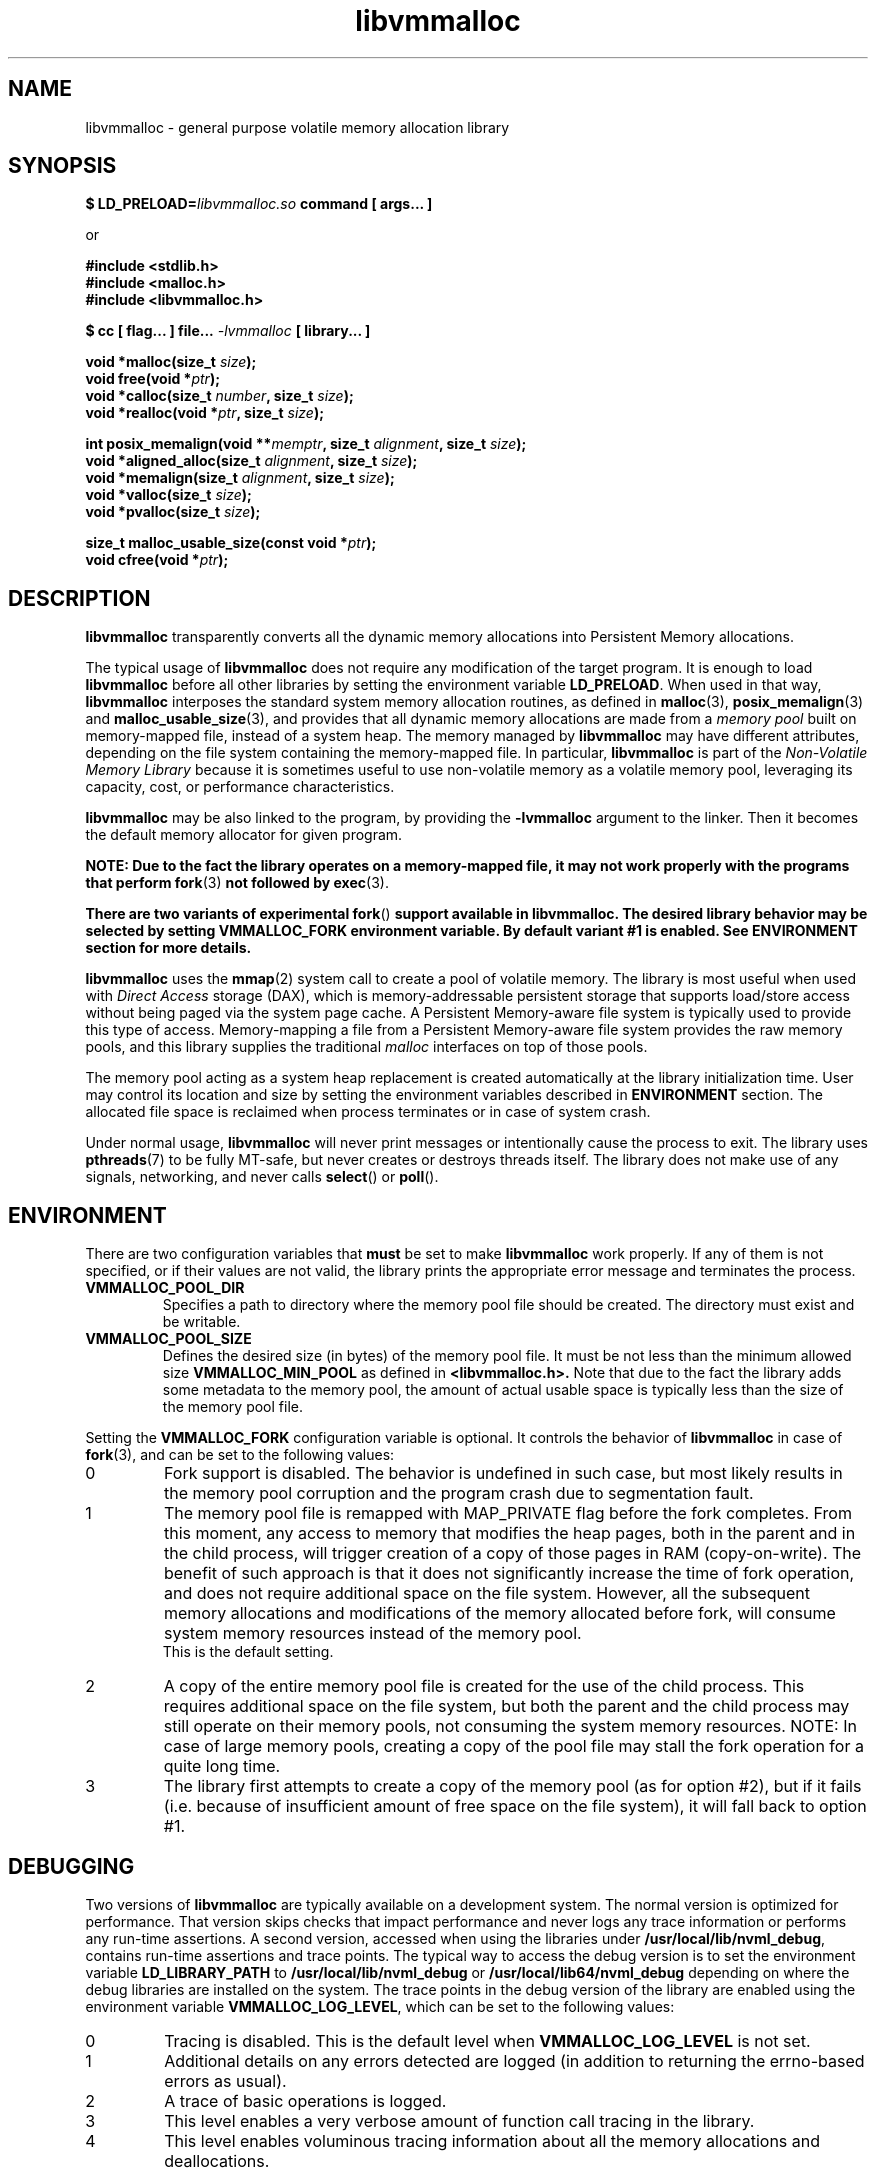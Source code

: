 .\"
.\" Copyright 2014-2016, Intel Corporation
.\"
.\" Redistribution and use in source and binary forms, with or without
.\" modification, are permitted provided that the following conditions
.\" are met:
.\"
.\"     * Redistributions of source code must retain the above copyright
.\"       notice, this list of conditions and the following disclaimer.
.\"
.\"     * Redistributions in binary form must reproduce the above copyright
.\"       notice, this list of conditions and the following disclaimer in
.\"       the documentation and/or other materials provided with the
.\"       distribution.
.\"
.\"     * Neither the name of the copyright holder nor the names of its
.\"       contributors may be used to endorse or promote products derived
.\"       from this software without specific prior written permission.
.\"
.\" THIS SOFTWARE IS PROVIDED BY THE COPYRIGHT HOLDERS AND CONTRIBUTORS
.\" "AS IS" AND ANY EXPRESS OR IMPLIED WARRANTIES, INCLUDING, BUT NOT
.\" LIMITED TO, THE IMPLIED WARRANTIES OF MERCHANTABILITY AND FITNESS FOR
.\" A PARTICULAR PURPOSE ARE DISCLAIMED. IN NO EVENT SHALL THE COPYRIGHT
.\" OWNER OR CONTRIBUTORS BE LIABLE FOR ANY DIRECT, INDIRECT, INCIDENTAL,
.\" SPECIAL, EXEMPLARY, OR CONSEQUENTIAL DAMAGES (INCLUDING, BUT NOT
.\" LIMITED TO, PROCUREMENT OF SUBSTITUTE GOODS OR SERVICES; LOSS OF USE,
.\" DATA, OR PROFITS; OR BUSINESS INTERRUPTION) HOWEVER CAUSED AND ON ANY
.\" THEORY OF LIABILITY, WHETHER IN CONTRACT, STRICT LIABILITY, OR TORT
.\" (INCLUDING NEGLIGENCE OR OTHERWISE) ARISING IN ANY WAY OUT OF THE USE
.\" OF THIS SOFTWARE, EVEN IF ADVISED OF THE POSSIBILITY OF SUCH DAMAGE.
.\"
.\"
.\" libvmmalloc.3 -- man page for libvmmalloc
.\"
.\" Format this man page with:
.\"	man -l libvmmalloc.3
.\" or
.\"	groff -man -Tascii libvmmalloc.3
.\"
.TH libvmmalloc 3 "vmmalloc API version 1.0.0" "NVM Library"
.SH NAME
libvmmalloc \- general purpose volatile memory allocation library
.SH SYNOPSIS
.nf
.BI "$ LD_PRELOAD=" "libvmmalloc.so " "command [ args... ]"
.sp
or
.sp
.B #include <stdlib.h>
.B #include <malloc.h>
.B #include <libvmmalloc.h>
.sp
.BI "$ cc [ flag... ] file... " "-lvmmalloc " "[ library... ]"
.sp
.sp
.BI "void *malloc(size_t " size );
.BI "void free(void *" ptr );
.BI "void *calloc(size_t " number ", size_t " size );
.BI "void *realloc(void *" ptr ", size_t " size );
.sp
.BI "int posix_memalign(void **" memptr ", size_t " alignment ", size_t " size );
.BI "void *aligned_alloc(size_t " alignment ", size_t " size );
.BI "void *memalign(size_t " alignment ", size_t " size );
.BI "void *valloc(size_t " size );
.BI "void *pvalloc(size_t " size );
.sp
.BI "size_t malloc_usable_size(const void *" ptr );
.BI "void cfree(void *" ptr );
.fi
.sp
.SH DESCRIPTION
.PP
.B libvmmalloc
transparently converts all the dynamic memory allocations into Persistent Memory
allocations.
.PP
The typical usage of
.B libvmmalloc
does not require any modification of the target program.  It is enough
to load
.B libvmmalloc
before all other libraries by setting the environment variable
.BR LD_PRELOAD .
When used in that way,
.B libvmmalloc
interposes the standard system memory allocation routines, as defined in
.BR malloc (3),
.BR posix_memalign (3)
and
.BR malloc_usable_size (3),
and provides that all dynamic memory allocations are made from a
.I memory pool
built on memory-mapped file, instead of a system heap.  The memory managed by
.B libvmmalloc
may have different attributes, depending on the file system
containing the memory-mapped file.  In particular,
.B libvmmalloc
is part of the
.I Non-Volatile Memory Library
because it is sometimes useful to use non-volatile memory as a volatile
memory pool, leveraging its capacity, cost, or performance characteristics.
.PP
.B libvmmalloc
may be also linked to the program, by providing the
.B -lvmmalloc
argument to the linker.  Then it becomes the default memory allocator
for given program.
.PP
.B NOTE: Due to the fact the library operates on a memory-mapped file,
.B it may not work properly with the programs that perform
.BR fork (3)
.B not followed by
.BR exec (3).
.PP
.B There are two variants of experimental
.BR fork ()
.B support available in libvmmalloc.  The desired library behavior
.B may be selected by setting VMMALLOC_FORK environment variable.
.B By default variant #1 is enabled.
.B See ENVIRONMENT section for more details.
.PP
.B libvmmalloc
uses the
.BR mmap (2)
system call to create a pool of volatile memory.  The library
is most useful when used with
.I Direct Access
storage (DAX), which is memory-addressable persistent storage
that supports load/store access without being paged via the system page cache.
A Persistent Memory-aware file system is typically used to provide this
type of access.  Memory-mapping a file from a Persistent
Memory-aware file system provides the raw memory pools, and this library
supplies the traditional
.I malloc
interfaces on top of those pools.
.PP
The memory pool acting as a system heap replacement is created automatically
at the library initialization time.  User may control its location and size
by setting the environment variables described in
.B ENVIRONMENT
section.  The allocated file space is reclaimed when process terminates
or in case of system crash.
.PP
Under normal usage,
.B libvmmalloc
will never print messages or intentionally cause the process to exit.
The library uses
.BR pthreads (7)
to be fully MT-safe, but never creates or destroys threads itself.
The library does not make use of any signals, networking, and
never calls
.BR select ()
or
.BR poll ().
.SH ENVIRONMENT
.PP
There are two configuration variables that
.B must
be set to make
.B libvmmalloc
work properly.  If any of them is not specified, or if their values are not
valid, the library prints the appropriate error message and terminates
the process.
.TP
.B VMMALLOC_POOL_DIR
Specifies a path to directory where the memory pool file should be
created.  The directory must exist and be writable.
.TP
.B VMMALLOC_POOL_SIZE
Defines the desired size (in bytes) of the memory pool file.
It must be not less than the minimum allowed size
.B VMMALLOC_MIN_POOL
as defined in
.B <libvmmalloc.h>.
Note that due to the fact the library adds some metadata to the
memory pool, the amount of actual usable space is typically less than
the size of the memory pool file.
.PP
Setting the
.B VMMALLOC_FORK
configuration variable is optional.  It controls the behavior of
.B libvmmalloc
in case of
.BR fork (3),
and can be set to the following values:
.IP 0
Fork support is disabled.
The behavior is undefined in such case, but most likely results in the
memory pool corruption and the program crash due to segmentation fault.
.IP 1
The memory pool file is remapped with MAP_PRIVATE flag before the fork
completes.  From this moment, any access to memory that modifies the heap
pages, both in the parent and in the child process, will trigger creation
of a copy of those pages in RAM (copy-on-write).
The benefit of such approach is that it does not
significantly increase the time of fork operation, and does not require
additional space on the file system.  However, all the subsequent memory
allocations and modifications of the memory allocated before fork, will
consume system memory resources instead of the memory pool.
.br
This is the default setting.
.IP 2
A copy of the entire memory pool file is created for the use
of the child process.
This requires additional space on the file system, but both the parent
and the child process may still operate on their memory pools, not consuming
the system memory resources.
NOTE: In case of large memory pools, creating a copy of the pool file may
stall the fork operation for a quite long time.
.IP 3
The library first attempts to create a copy of the memory pool (as for
option #2), but if it fails (i.e. because of insufficient amount of free
space on the file system), it will fall back to option #1.
.SH DEBUGGING
.PP
Two versions of
.B libvmmalloc
are typically available on a development system.
The normal version is optimized for performance.  That version skips checks
that impact performance and never logs any trace information or performs
any run-time assertions.  A second version, accessed when using the libraries
under
.BR /usr/local/lib/nvml_debug ,
contains run-time assertions and trace points.
The typical way to access the debug version is to set the environment variable
.B LD_LIBRARY_PATH
to
.B /usr/local/lib/nvml_debug
or
.B /usr/local/lib64/nvml_debug
depending on where the debug libraries are installed on the system.
The trace points in the debug version of the library
are enabled using the environment variable
.BR VMMALLOC_LOG_LEVEL ,
which can be set to the following values:
.IP 0
Tracing is disabled.
This is the default level when
.B VMMALLOC_LOG_LEVEL
is not set.
.IP 1
Additional details on any errors detected are logged (in addition
to returning the errno-based errors as usual).
.IP 2
A trace of basic operations is logged.
.IP 3
This level enables a very verbose amount of function call tracing
in the library.
.IP 4
This level enables voluminous tracing information about all the
memory allocations and deallocations.
.PP
The environment variable
.B VMMALLOC_LOG_FILE
specifies a file name where all logging information should be written.
If the last character in the name is "-", the PID of the current process
will be appended to the file name when the log file is created.  If
.B VMMALLOC_LOG_FILE
is not set, output goes to stderr.
.PP
Setting the environment variable
.B VMMALLOC_LOG_LEVEL
has no effect on the non-debug version of
.BR libvmmalloc .
.PP
.B VMMALLOC_LOG_STATS=1
.IP
Setting this environment variable to 1 enables logging the human-readable
summary statistics at the program termination.
Statistics are written only for the debug version of
.BR libvmmalloc .
.SH NOTES
.PP
Unlike the normal
.BR malloc (),
which asks the system for additional memory when it runs out,
.B libvmmalloc
allocates the size it is told to and never attempts to grow or shrink
that memory pool.
.SH BUGS
.PP
.B libvmmalloc
may not work properly with the programs that perform
.BR fork (3)
and do not call
.BR exec (3)
immediately afterwards.
See
.B ENVIRONMENT
section for more details about the experimental
.BR fork ()
support.
.PP
If the trace points in the debug version of the library are enabled
and the process performs fork, there is no new log file created
for the child process, even if the configured log file name is terminated
with "-" character.  All the logging information from the child process
will be written to the log file owned by the parent process, which may
lead to corruption or partial loss of the log data.
.PP
Malloc hooks (see
.BR malloc_hook (3)),
are not supported when using
.BR libvmmalloc .
.SH ACKNOWLEDGEMENTS
.B libvmmalloc
depends on jemalloc, written by Jason Evans, to do the heavy lifting
of managing dynamic memory allocation.  See:
.IP
http://www.canonware.com/jemalloc/
.SH "SEE ALSO"
.BR ld.so (8),
.BR malloc (3),
.BR posix_memalign (3),
.BR malloc_usable_size (3),
.BR malloc_hook (3),
.BR jemalloc (3),
.BR libvmem (3),
.BR libpmem (3).
